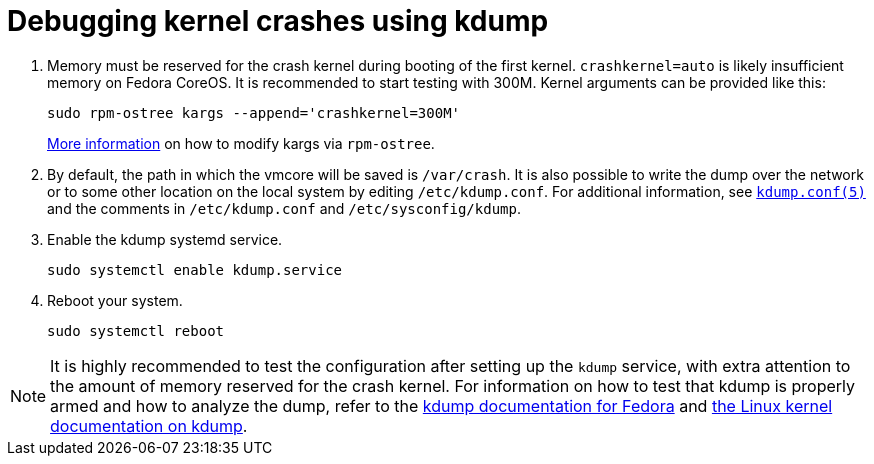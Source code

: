 = Debugging kernel crashes using kdump

. Memory must be reserved for the crash kernel during booting of the first kernel. `crashkernel=auto` is likely insufficient memory on Fedora CoreOS. It is recommended to start testing with 300M. Kernel arguments can be provided like this:
+
[source, bash]
----
sudo rpm-ostree kargs --append='crashkernel=300M'
----
xref:kernel-args.adoc[More information] on how to modify kargs via `rpm-ostree`.

. By default, the path in which the vmcore will be saved is `/var/crash`. It is also possible to write the dump over the network or to some other location on the local system by editing `/etc/kdump.conf`. For additional information, see https://www.mankier.com/5/kdump.conf[`kdump.conf(5)`] and the comments in `/etc/kdump.conf` and `/etc/sysconfig/kdump`.

. Enable the kdump systemd service.
+
[source, bash]
----
sudo systemctl enable kdump.service
----

. Reboot your system.
+
[source, bash]
----
sudo systemctl reboot
----

NOTE: It is highly recommended to test the configuration after setting up the `kdump` service, with extra attention to the amount of memory reserved for the crash kernel. For information on how to test that kdump is properly armed and how to analyze the dump, refer to the https://fedoraproject.org/wiki/How_to_use_kdump_to_debug_kernel_crashes[kdump documentation for Fedora] and https://www.kernel.org/doc/html/latest/admin-guide/kdump/kdump.html[the Linux kernel documentation on kdump].
